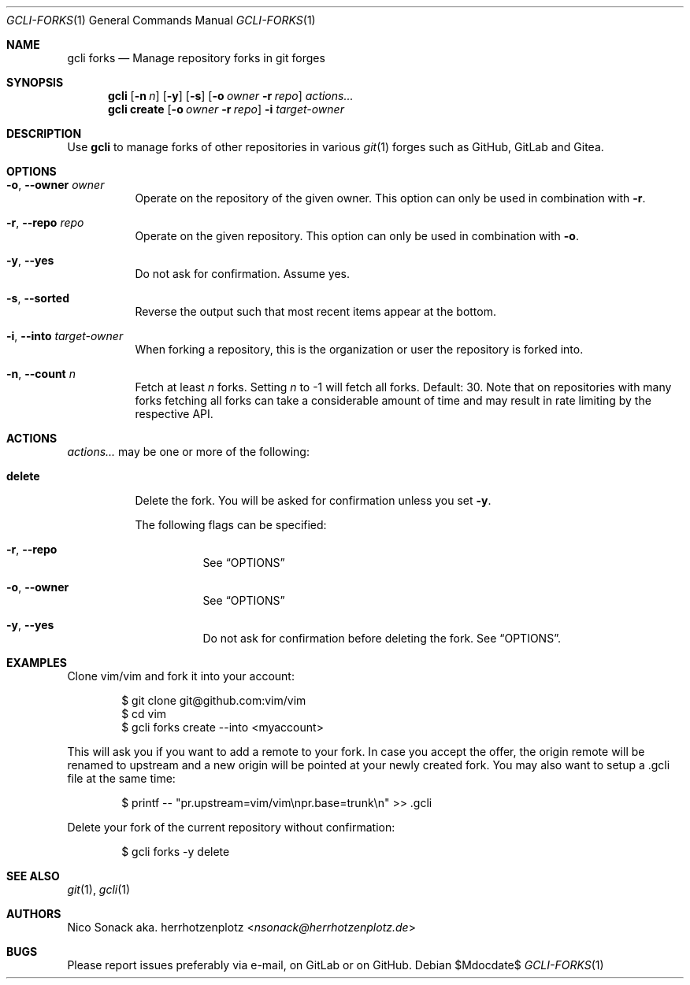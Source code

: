 .Dd $Mdocdate$
.Dt GCLI-FORKS 1
.Os
.Sh NAME
.Nm gcli forks
.Nd Manage repository forks in git forges
.Sh SYNOPSIS
.Nm
.Op Fl n Ar n
.Op Fl y
.Op Fl s
.Op Fl o Ar owner Fl r Ar repo
.Ar actions...
.Nm
.Cm create
.Op Fl o Ar owner Fl r Ar repo
.Fl i Ar target-owner
.Sh DESCRIPTION
Use
.Nm
to manage forks of other repositories in various
.Xr git 1
forges such as GitHub, GitLab and Gitea.
.Sh OPTIONS
.Bl -tag -width indent
.It Fl o , -owner Ar owner
Operate on the repository of the given owner. This option can only be
used in combination with
.Fl r .
.It Fl r , -repo Ar repo
Operate on the given repository. This option can only be used in
combination with
.Fl o .
.It Fl y , -yes
Do not ask for confirmation. Assume yes.
.It Fl s , -sorted
Reverse the output such that most recent items appear at the bottom.
.It Fl i , -into Ar target-owner
When forking a repository, this is the organization or user the
repository is forked into.
.It Fl n , -count Ar n
Fetch at least
.Ar n
forks. Setting
.Ar n
to -1 will fetch all forks. Default: 30. Note that on repositories
with many forks fetching all forks can take a considerable amount of
time and may result in rate limiting by the respective API.
.El
.El
.Sh ACTIONS
.Ar actions...
may be one or more of the following:
.Bl -tag -width indent
.It Cm delete
Delete the fork. You will be asked for confirmation unless you set
.Fl y .

The following flags can be specified:
.Bl -tag -width indent
.It Fl r , -repo
See
.Sx OPTIONS
.It Fl o , -owner
See
.Sx OPTIONS
.It Fl y , -yes
Do not ask for confirmation before deleting the fork. See
.Sx OPTIONS .
.El
.El
.Sh EXAMPLES
Clone vim/vim and fork it into your account:
.Bd -literal -offset indent
$ git clone git@github.com:vim/vim
$ cd vim
$ gcli forks create --into <myaccount>
.Ed

This will ask you if you want to add a remote to your fork. In case
you accept the offer, the origin remote will be renamed to upstream
and a new origin will be pointed at your newly created fork. You may
also want to setup a .gcli file at the same time:
.Bd -literal -offset indent
$ printf -- "pr.upstream=vim/vim\\npr.base=trunk\\n" >> .gcli
.Ed

Delete your fork of the current repository without confirmation:
.Bd -literal -offset indent
$ gcli forks -y delete
.Ed
.Sh SEE ALSO
.Xr git 1 ,
.Xr gcli 1
.Sh AUTHORS
.An Nico Sonack aka. herrhotzenplotz Aq Mt nsonack@herrhotzenplotz.de
.Sh BUGS
Please report issues preferably via e-mail, on GitLab or on GitHub.
